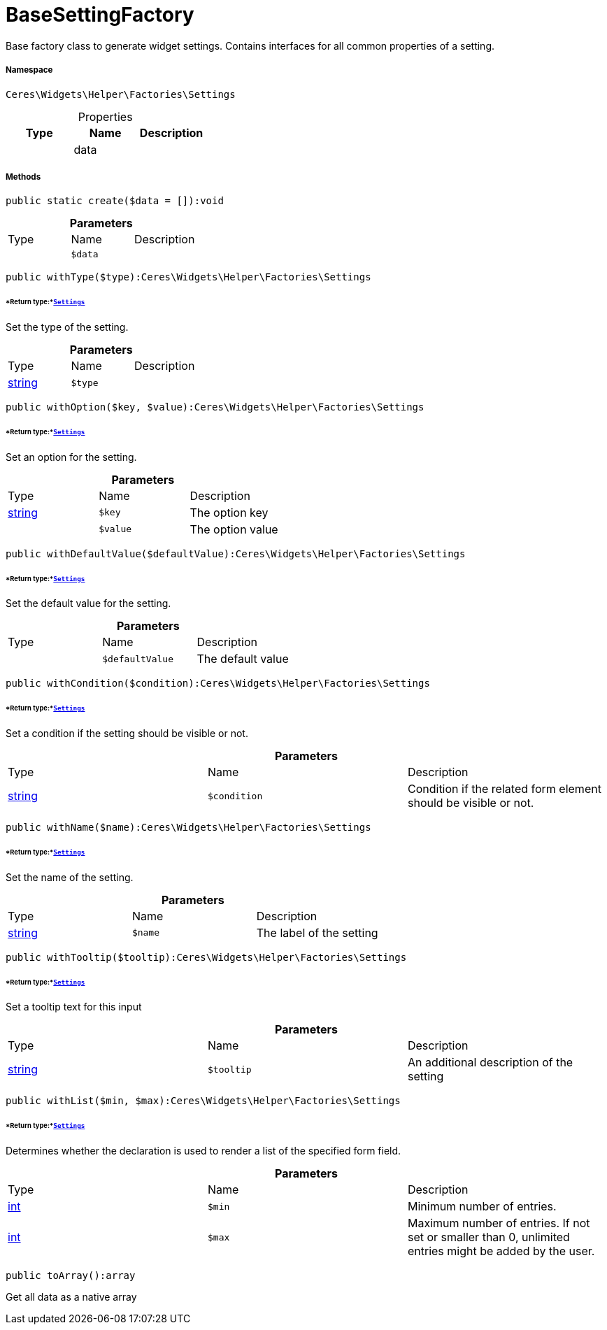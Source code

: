 :table-caption!:
:example-caption!:
:source-highlighter: prettify
:sectids!:
[[ceres__basesettingfactory]]
= BaseSettingFactory

Base factory class to generate widget settings.
Contains interfaces for all common properties of a setting.



===== Namespace

`Ceres\Widgets\Helper\Factories\Settings`





.Properties
|===
|Type |Name |Description

| 
    |data
    |
|===


===== Methods

[source%nowrap, php]
----

public static create($data = []):void

----









.*Parameters*
|===
|Type |Name |Description
| 
a|`$data`
|
|===


[source%nowrap, php]
----

public withType($type):Ceres\Widgets\Helper\Factories\Settings

----




====== *Return type:*xref:Ceres/Widgets/Helper/Factories/Settings.adoc#[`Settings`]


Set the type of the setting.

.*Parameters*
|===
|Type |Name |Description
|link:http://php.net/string[string^]
a|`$type`
|
|===


[source%nowrap, php]
----

public withOption($key, $value):Ceres\Widgets\Helper\Factories\Settings

----




====== *Return type:*xref:Ceres/Widgets/Helper/Factories/Settings.adoc#[`Settings`]


Set an option for the setting.

.*Parameters*
|===
|Type |Name |Description
|link:http://php.net/string[string^]
a|`$key`
|The option key

| 
a|`$value`
|The option value
|===


[source%nowrap, php]
----

public withDefaultValue($defaultValue):Ceres\Widgets\Helper\Factories\Settings

----




====== *Return type:*xref:Ceres/Widgets/Helper/Factories/Settings.adoc#[`Settings`]


Set the default value for the setting.

.*Parameters*
|===
|Type |Name |Description
| 
a|`$defaultValue`
|The default value
|===


[source%nowrap, php]
----

public withCondition($condition):Ceres\Widgets\Helper\Factories\Settings

----




====== *Return type:*xref:Ceres/Widgets/Helper/Factories/Settings.adoc#[`Settings`]


Set a condition if the setting should be visible or not.

.*Parameters*
|===
|Type |Name |Description
|link:http://php.net/string[string^]
a|`$condition`
|Condition if the related form element should be visible or not.
|===


[source%nowrap, php]
----

public withName($name):Ceres\Widgets\Helper\Factories\Settings

----




====== *Return type:*xref:Ceres/Widgets/Helper/Factories/Settings.adoc#[`Settings`]


Set the name of the setting.

.*Parameters*
|===
|Type |Name |Description
|link:http://php.net/string[string^]
a|`$name`
|The label of the setting
|===


[source%nowrap, php]
----

public withTooltip($tooltip):Ceres\Widgets\Helper\Factories\Settings

----




====== *Return type:*xref:Ceres/Widgets/Helper/Factories/Settings.adoc#[`Settings`]


Set a tooltip text for this input

.*Parameters*
|===
|Type |Name |Description
|link:http://php.net/string[string^]
a|`$tooltip`
|An additional description of the setting
|===


[source%nowrap, php]
----

public withList($min, $max):Ceres\Widgets\Helper\Factories\Settings

----




====== *Return type:*xref:Ceres/Widgets/Helper/Factories/Settings.adoc#[`Settings`]


Determines whether the declaration is used to render a list of the specified form field.

.*Parameters*
|===
|Type |Name |Description
|link:http://php.net/int[int^]
a|`$min`
|Minimum number of entries.

|link:http://php.net/int[int^]
a|`$max`
|Maximum number of entries. If not set or smaller than 0, unlimited entries might be added by the user.
|===


[source%nowrap, php]
----

public toArray():array

----







Get all data as a native array

